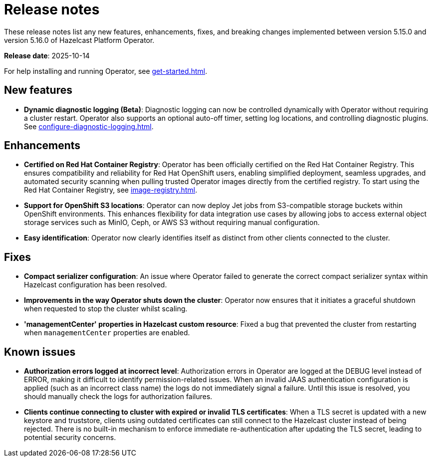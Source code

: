 = Release notes
:description: These release notes list any new features, enhancements, fixes, and breaking changes implemented between version 5.15.0 and version 5.16.0 of Hazelcast Platform Operator.

{description}

**Release date**: 2025-10-14

For help installing and running Operator, see xref:get-started.adoc[].

== New features

- *Dynamic diagnostic logging (Beta)*: Diagnostic logging can now be controlled dynamically with Operator without requiring a cluster restart. Operator also supports an optional auto-off timer, setting log locations, and controlling diagnostic plugins. See xref:configure-diagnostic-logging.adoc[].

== Enhancements

- *Certified on Red Hat Container Registry*: Operator has been officially certified on the Red Hat Container Registry. This ensures compatibility and reliability for Red Hat OpenShift users, enabling simplified deployment, seamless upgrades, and automated security scanning when pulling trusted Operator images directly from the certified registry. To start using the Red Hat Container Registry, see xref:image-registry.adoc[].
- *Support for OpenShift S3 locations*: Operator can now deploy Jet jobs from S3-compatible storage buckets within OpenShift environments. This enhances flexibility for data integration use cases by allowing jobs to access external object storage services such as MinIO, Ceph, or AWS S3 without requiring manual configuration.
- *Easy identification*: Operator now clearly identifies itself as distinct from other clients connected to the cluster.

== Fixes

- *Compact serializer configuration*: An issue where Operator failed to generate the correct compact serializer syntax within Hazelcast configuration has been resolved. 
- *Improvements in the way Operator shuts down the cluster*:  Operator now ensures that it initiates a graceful shutdown when requested to stop the cluster whilst scaling.
- *'managementCenter' properties in Hazelcast custom resource*:  Fixed a bug that prevented the cluster from restarting when `managementCenter` properties are enabled.

== Known issues

- *Authorization errors logged at incorrect level*: Authorization errors in Operator are logged at the DEBUG level instead of ERROR, making it difficult to identify permission-related issues. When an invalid JAAS authentication configuration is applied (such as an incorrect class name) the logs do not immediately signal a failure. Until this issue is resolved, you should manually check the logs for authorization failures.
- *Clients continue connecting to cluster with expired or invalid TLS certificates*: When a TLS secret is updated with a new keystore and truststore, clients using outdated certificates can still connect to the Hazelcast cluster instead of being rejected. There is no built-in mechanism to enforce immediate re-authentication after updating the TLS secret, leading to potential security concerns.
